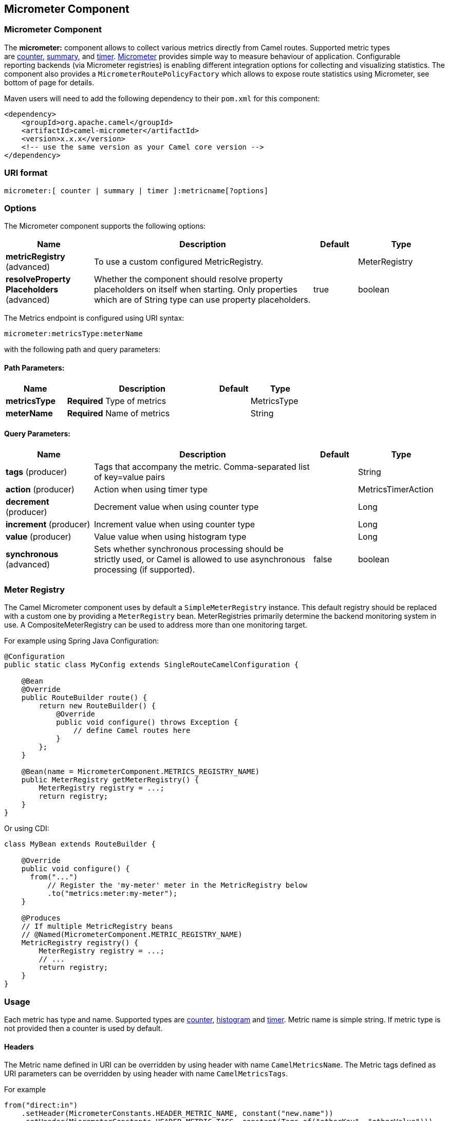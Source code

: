 [[micrometer-component]]
== Micrometer Component
ifdef::env-github[]
*Available as of Camel version 2.22.0*

:caution-caption: :boom:
:important-caption: :exclamation:
:note-caption: :information_source:
:tip-caption: :bulb:
:warning-caption: :warning:
endif::[]

### Micrometer Component

The **micrometer:** component allows to collect various metrics directly
from Camel routes. Supported metric types
are link:#MicrometerComponent-counter[counter], link:#MicrometerComponent-distributionSummary[summary],
and link:#MicrometerComponent-timer[timer]. http://micrometer.io/[Micrometer] provides
simple way to measure behaviour of application. Configurable
reporting backends (via Micrometer registries) is enabling different integration options for
collecting and visualizing statistics. The component also provides
a `MicrometerRoutePolicyFactory` which allows to expose route statistics
using Micrometer, see bottom of page for details.

Maven users will need to add the following dependency to their `pom.xml`
for this component:

[source,xml]
----
<dependency>
    <groupId>org.apache.camel</groupId>
    <artifactId>camel-micrometer</artifactId>
    <version>x.x.x</version>
    <!-- use the same version as your Camel core version -->
</dependency>
----

### URI format

[source]
----
micrometer:[ counter | summary | timer ]:metricname[?options]
----

### Options

// component options: START
The Micrometer component supports the following options:



[width="100%",cols="2,5,^1,2",options="header"]
|===
| Name | Description | Default | Type
| *metricRegistry* (advanced) | To use a custom configured MetricRegistry. |  | MeterRegistry
| *resolveProperty Placeholders* (advanced) | Whether the component should resolve property placeholders on itself when starting. Only properties which are of String type can use property placeholders. | true | boolean
|===
// component options: END


// endpoint options: START
The Metrics endpoint is configured using URI syntax:

----
micrometer:metricsType:meterName
----

with the following path and query parameters:

==== Path Parameters:


[width="100%",cols="2,5,^1,2",options="header"]
|===
| Name | Description | Default | Type
| *metricsType* | *Required* Type of metrics |  | MetricsType
| *meterName* | *Required* Name of metrics |  | String
|===


==== Query Parameters:


[width="100%",cols="2,5,^1,2",options="header"]
|===
| Name | Description | Default | Type
| *tags* (producer) | Tags that accompany the metric. Comma-separated list of key=value pairs |  | String
| *action* (producer) | Action when using timer type |  | MetricsTimerAction
| *decrement* (producer) | Decrement value when using counter type |  | Long
| *increment* (producer) | Increment value when using counter type |  | Long
| *value* (producer) | Value value when using histogram type |  | Long
| *synchronous* (advanced) | Sets whether synchronous processing should be strictly used, or Camel is allowed to use asynchronous processing (if supported). | false | boolean
|===
// endpoint options: END



### [[MicrometerComponent-registry]]Meter Registry

The Camel Micrometer component uses by default a `SimpleMeterRegistry` instance.
This default registry should be replaced with a custom one by providing
a `MeterRegistry` bean. MeterRegistries primarily determine the backend monitoring system
in use. A CompositeMeterRegistry can be used to address more than one monitoring target.

For example using Spring Java Configuration:

[source,java]
----
@Configuration
public static class MyConfig extends SingleRouteCamelConfiguration {

    @Bean
    @Override
    public RouteBuilder route() {
        return new RouteBuilder() {
            @Override
            public void configure() throws Exception {
                // define Camel routes here
            }
        };
    }

    @Bean(name = MicrometerComponent.METRICS_REGISTRY_NAME)
    public MeterRegistry getMeterRegistry() {
        MeterRegistry registry = ...;
        return registry;
    }
}
----

Or using CDI:
[source,java]
----
class MyBean extends RouteBuilder {

    @Override
    public void configure() {
      from("...")
          // Register the 'my-meter' meter in the MetricRegistry below
          .to("metrics:meter:my-meter");
    }

    @Produces
    // If multiple MetricRegistry beans
    // @Named(MicrometerComponent.METRIC_REGISTRY_NAME)
    MetricRegistry registry() {
        MeterRegistry registry = ...;
        // ...
        return registry;
    }
}
----


### Usage

Each metric has type and name. Supported types are
link:#MicrometerComponent-counter[counter],
link:#MicrometerComponent-summary[histogram] and
link:#MetricsComponent-timer[timer].
Metric name is simple string. If metric type is not provided then a counter is used by default.

#### Headers

The Metric name defined in URI can be overridden by using header with name
`CamelMetricsName`.
The Metric tags defined as URI parameters can be overridden by using header with name `CamelMetricsTags`.

For example

[source,java]
----
from("direct:in")
    .setHeader(MicrometerConstants.HEADER_METRIC_NAME, constant("new.name"))
    .setHeader(MicrometerConstants.HEADER_METRIC_TAGS, constant(Tags.of("otherKey", "otherValue")))
    .to("metrics:counter:name.not.used?tags=key=value")
    .to("direct:out");
----

will update a counter with name `new.name` instead of `name.not.used` using the
tag `otherKey` with value `otherValue` instead of the tag `key` with value `value`.

All Metrics specific headers are removed from the message once the Micrometer
endpoint finishes processing of exchange. While processing exchange
Micrometer endpoint will catch all exceptions and write log entry using
level `warn`.

### [[MicrometerComponent-counter]]Counter

[source]
----
micrometer:counter:name[?options]
----

#### Options

[width="100%",cols="10%,10%,80%",options="header",]
|=====================================================
|Name |Default |Description
|increment  |- |Double value to add to the counter
|decrement |- |Double value to subtract from the counter
|=====================================================

If neither `increment` or `decrement` is defined then counter value will
be incremented by one. If `increment` and `decrement` are both defined
only increment operation is called. 

[source,java]
----
// update counter simple.counter by 7
from("direct:in")
    .to("micrometer:counter:simple.counter?increment=7")
    .to("direct:out");
----

[source,java]
----
// increment counter simple.counter by 1
from("direct:in")
    .to("micrometer:counter:simple.counter")
    .to("direct:out");
----

[source,java]
----
// decrement counter simple.counter by 3
from("direct:in")
    .to("micrometer:counter:simple.counter?decrement=3")
    .to("direct:out");
----

#### Headers

Message headers can be used to override `increment` and `decrement`
values specified in Metrics component URI.

[width="100%",cols="10%,80%,10%",options="header",]
|====================================================================
|Name |Description |Expected type
|CamelMetricsCounterIncrement  |Override increment value in URI |Double
|CamelMetricsCounterDecrement  |Override decrement value in URI |Double
|====================================================================

[source,java]
----
// update counter simple.counter by 417
from("direct:in")
    .setHeader(MicrometerConstants.HEADER_COUNTER_INCREMENT, constant(417.0D))
    .to("micrometer:counter:simple.counter?increment=7")
    .to("direct:out");
----

[source,java]
----
// updates counter using simple language to evaluate body.length
from("direct:in")
    .setHeader(MicrometerConstants.HEADER_COUNTER_INCREMENT, simple("${body.length}"))
    .to("micrometer:counter:body.length")
    .to("direct:out");

----

### [[MicrometerComponent-summary]]Histogram

[source]
----
micrometer:summary:metricname[?options]
----

#### Options

[width="100%",cols="10%,10%,80%",options="header",]
|===================================
|Name |Default |Description
|value |- |Value to use in histogram
|===================================

If no `value` is not set nothing is added to histogram and warning is
logged.

[source,java]
----
// adds value 9923 to simple.histogram
from("direct:in")
    .to("micrometer:summary:simple.histogram?value=9923")
    .to("direct:out");
----

[source,java]
----
// nothing is added to simple.histogram; warning is logged
from("direct:in")
    .to("micrometer:summary:simple.histogram")
    .to("direct:out");

----

#### Headers

Message header can be used to override value specified in Metrics
component URI.

[width="100%",cols="10%,80%,10%",options="header",]
|=================================================================
|Name |Description |Expected type
|CamelMetricsHistogramValue |Override histogram value in URI |Long
|=================================================================

[source,java]
----
// adds value 992 to simple.histogram
from("direct:in")
    .setHeader(MicrometerConstants.HEADER_HISTOGRAM_VALUE, constant(992L))
    .to("micrometer:summary:simple.histogram?value=700")
    .to("direct:out")

----


### [[MicrometerComponent-timer]]Timer

[source]
----
micrometer:timer:metricname[?options]
----

#### Options

[width="100%",cols="10%,10%,80%",options="header",]
|==========================
|Name |Default |Description
|action |- |start or stop
|==========================

If no `action` or invalid value is provided then warning is logged
without any timer update. If action `start` is called on already running
timer or `stop` is called on not running timer then nothing is updated
and warning is logged.

[source,java]
----
// measure time taken by route "calculate"
from("direct:in")
    .to("micrometer:timer:simple.timer?action=start")
    .to("direct:calculate")
    .to("micrometer:timer:simple.timer?action=stop");
----

`Timer.Sample` objects are stored as Exchange properties between
different Metrics component calls.

#### Headers

Message header can be used to override action value specified in Metrics
component URI.

[width="100%",cols="10%,80%,10%",options="header",]
|=======================================================================
|Name |Description |Expected type
|CamelMetricsTimerAction |Override timer action in URI
|`org.apache.camel.component.micrometer.timer.TimerEndpoint.TimerAction`
|=======================================================================

[source,java]
----
// sets timer action using header
from("direct:in")
    .setHeader(MicrometerConstants.HEADER_TIMER_ACTION, TimerAction.start)
    .to("micrometer:timer:simple.timer")
    .to("direct:out");
----


### MicrometerRoutePolicyFactory

This factory allows to add a RoutePolicy for each
route which exposes route utilization statistics using Micrometer.
This factory can be used in Java and XML as the examples below
demonstrates. 

NOTE: Instead of using the MicrometerRoutePolicyFactory you can define a
MicrometerRoutePolicy per route you want to instrument, in case you only
want to instrument a few selected routes.

From Java you just add the factory to the `CamelContext` as shown below:

[source,java]
----
context.addRoutePolicyFactory(new MicrometerRoutePolicyFactory());
----

And from XML DSL you define a <bean> as follows:

[source,xml]
----
  <!-- use camel-metrics route policy to gather metrics for all routes -->
  <bean id="metricsRoutePolicyFactory" class="org.apache.camel.component.micrometer.routepolicy.MicrometerRoutePolicyFactory"/>
----

The `MicrometerRoutePolicyFactory` and `MicrometerRoutePolicy` supports the
following options:

[width="100%",cols="10%,10%,80%",options="header",]
|=======================================================================
|Name |Default |Description
|prettyPrint |false |Whether to use pretty print when outputting
statistics in json format
|meterRegistry |  |Allow to use a shared `MeterRegistry`. If none is provided then Camel
will create a shared instance used by the this CamelContext.
|durationUnit |TimeUnit.MILLISECONDS |The unit to use for duration in when dumping the statistics as json.
|prefix|CamelMetrics|Common prefix for metric names
|namePattern |`##prefix##.##name##.##routeId##.##type##` |The name
pattern to use. Uses dot as separators, but you can change that. The
values `##prefix##`, `##name##`, `##routeId##`, and `##type##` will be replaced with actual
value, where `##prefix##` is a common metrics name prefix,`###name###` is the name of the
CamelContext. `###routeId###` is the name of the route and `###type###` is the value of responses.
|=======================================================================


### MicrometerMessageHistoryFactory


This factory allows to use metrics to
capture Message History performance
statistics while routing messages. It works by using a metrics Timer for
each node in all the routes. This factory can be used in Java and XML as
the examples below demonstrates. 

From Java you just set the factory to the `CamelContext` as shown below:

[source,java]
----
context.setMessageHistoryFactory(new MicrometerMessageHistoryFactory());
----

And from XML DSL you define a <bean> as follows:

[source,xml]
----
  <!-- use camel-metrics message history to gather metrics for all messages being routed -->
  <bean id="metricsMessageHistoryFactory" class="org.apache.camel.component.micrometer.messagehistory.MicrometerMessageHistoryFactory"/>
----

The following options is supported on the factory:

[width="100%",cols="10%,10%,80%",options="header",]
|=======================================================================
|Name |Default |Description
|prettyPrint |false |Whether to use pretty print when outputting
statistics in json format
|meterRegistry |  |Allow to use a shared
`MeterRegistry`. If none is provided then Camel
will create a shared instance used by the this CamelContext.
|durationUnit |TimeUnit.MILLISECONDS |The unit to use for duration when dumping the statistics as json.
|prefix|CamelMetrics|Common prefix for metric names
|namePattern |`##prefix##.##name##.##routeId##.##id##.##type##` |The name pattern
to use. Uses dot as separators, but you can change that. The values
`##name##`, `##routeId##`, `##type##`, and `###id###` will be replaced with
actual value, where `###name###` is the name of the CamelContext,
`###routeId###` is the name of the route, the `###id###` pattern represents
the node id and `###type###` is the value of history.
|=======================================================================

At runtime the metrics can be accessed from Java API or JMX which allows
to gather the data as json output.

From Java code you can do get the service from the CamelContext as
shown:

[source,java]
----
MicrometerMessageHistoryService service = context.hasService(MicrometerMessageHistoryService.class);
String json = service.dumpStatisticsAsJson();
----

And the JMX API the MBean is registered in the `type=services` tree
with `name=MicrometerMessageHistoryService`.

### InstrumentedThreadPoolFactory

This factory allows you to gather performance information about Camel Thread Pools by injecting a InstrumentedThreadPoolFactory
which collects information from inside of Camel.
See more details at Advanced configuration of CamelContext using Spring


### See Also

* The `camel-example-cdi-metrics` example that illustrates the integration
  between Camel, Metrics and CDI.
